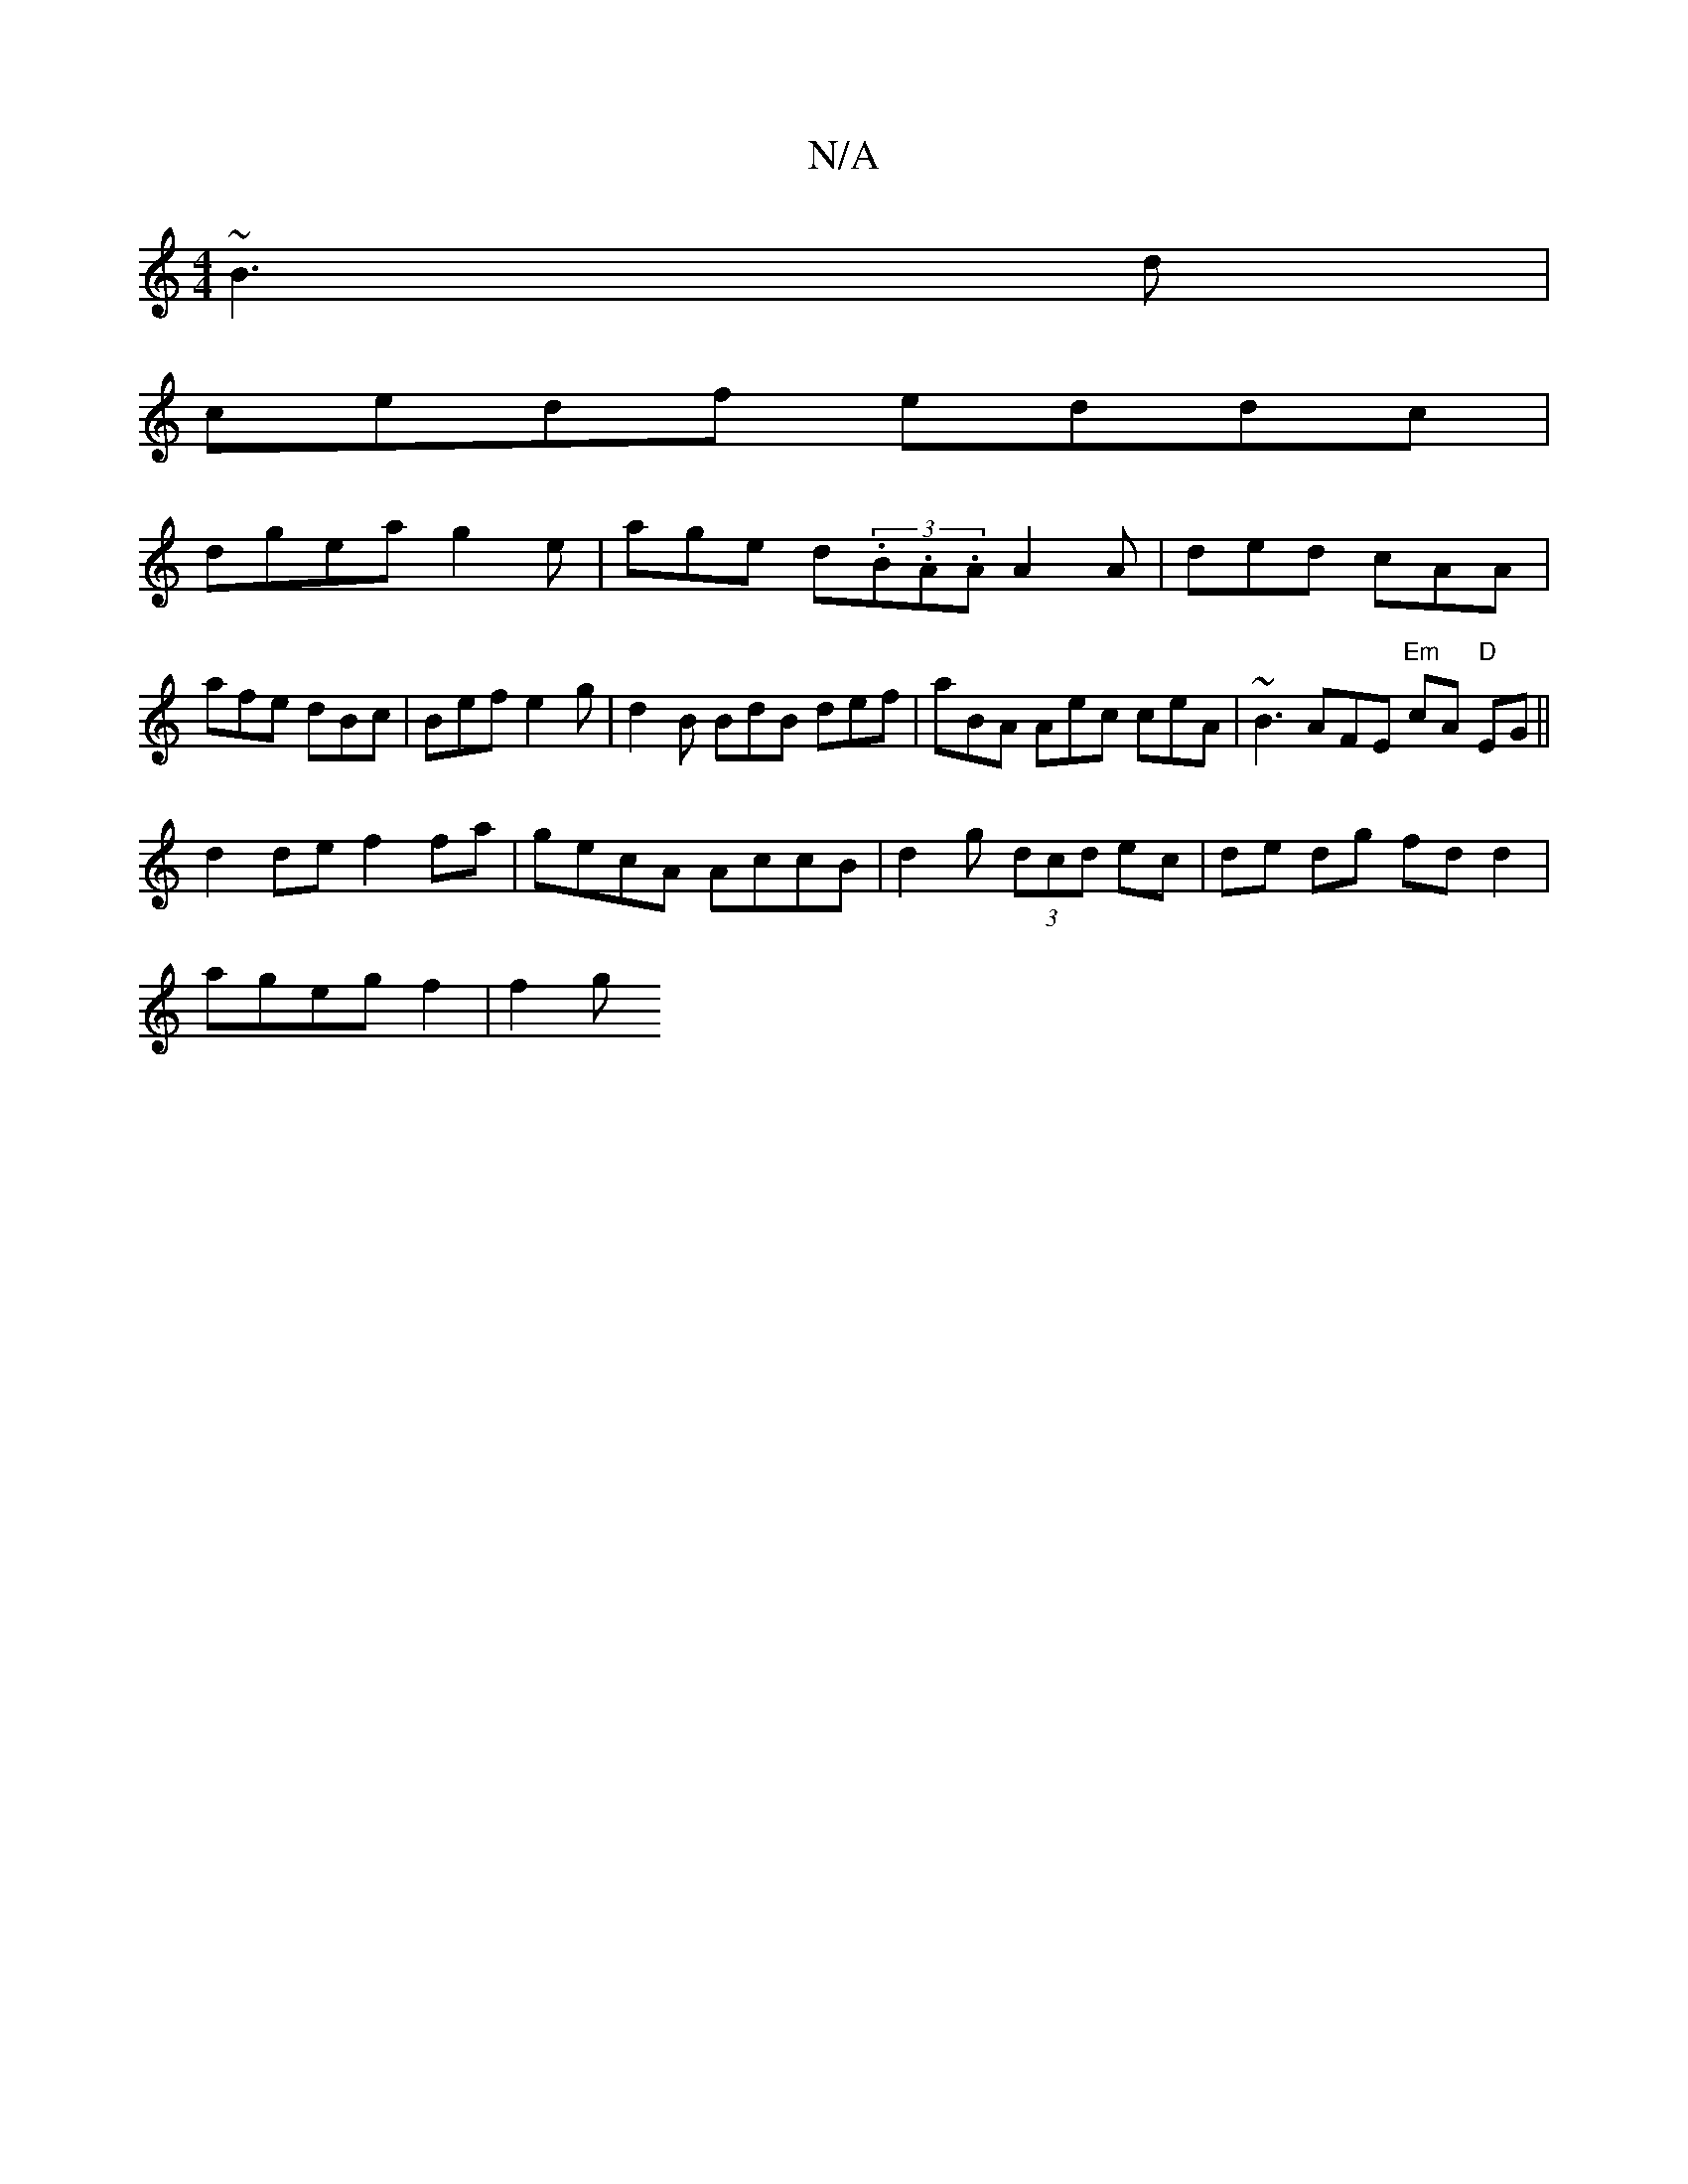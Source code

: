 X:1
T:N/A
M:4/4
R:N/A
K:Cmajor
 ~B3d |
cedf eddc|
dgea g2e | age d(3.B.A.A A2 A | ded cAA | afe dBc | Bef e2g | d2B BdB def|aBA Aec ceA|~B3 AFE "Em" cA "D"EG ||
d2 de f2 fa | gecA AccB | d2 g (3dcd ec | de dg fd d2 |
ageg f2 | f2 g